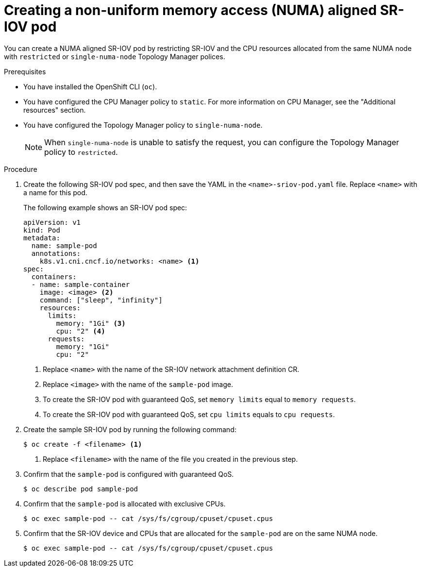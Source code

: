 // Module included in the following assemblies:
//
// * networking/hardware_networks/add-pod.adoc

[id="nw-sriov-topology-manager_{context}"]
= Creating a non-uniform memory access (NUMA) aligned SR-IOV pod

[role="_abstract"]
You can create a NUMA aligned SR-IOV pod by restricting SR-IOV and the CPU resources allocated from the same NUMA node with `restricted` or `single-numa-node` Topology Manager polices.

.Prerequisites

* You have installed the OpenShift CLI (`oc`).
* You have configured the CPU Manager policy to `static`. For more information on CPU Manager, see the "Additional resources" section.
* You have configured the Topology Manager policy to `single-numa-node`.
+
[NOTE]
====
When `single-numa-node` is unable to satisfy the request, you can configure the Topology Manager policy to `restricted`.
====

.Procedure

. Create the following SR-IOV pod spec, and then save the YAML in the `<name>-sriov-pod.yaml` file. Replace `<name>` with a name for this pod.
+
The following example shows an SR-IOV pod spec:
+
[source,yaml]
----
apiVersion: v1
kind: Pod
metadata:
  name: sample-pod
  annotations:
    k8s.v1.cni.cncf.io/networks: <name> <1>
spec:
  containers:
  - name: sample-container
    image: <image> <2>
    command: ["sleep", "infinity"]
    resources:
      limits:
        memory: "1Gi" <3>
        cpu: "2" <4>
      requests:
        memory: "1Gi"
        cpu: "2"
----
<1> Replace `<name>` with the name of the SR-IOV network attachment definition CR.
<2> Replace `<image>` with the name of the `sample-pod` image.
<3> To create the SR-IOV pod with guaranteed QoS, set `memory limits` equal to `memory requests`.
<4> To create the SR-IOV pod with guaranteed QoS, set `cpu limits` equals to `cpu requests`.

. Create the sample SR-IOV pod by running the following command:
+
[source,terminal]
----
$ oc create -f <filename> <1>
----
<1>  Replace `<filename>` with the name of the file you created in the previous step.

. Confirm that the `sample-pod` is configured with guaranteed QoS.
+
[source,terminal]
----
$ oc describe pod sample-pod
----

. Confirm that the `sample-pod` is allocated with exclusive CPUs.
+
[source,terminal]
----
$ oc exec sample-pod -- cat /sys/fs/cgroup/cpuset/cpuset.cpus
----

. Confirm that the SR-IOV device and CPUs that are allocated for the `sample-pod` are on the same NUMA node.
+
[source,terminal]
----
$ oc exec sample-pod -- cat /sys/fs/cgroup/cpuset/cpuset.cpus
----
